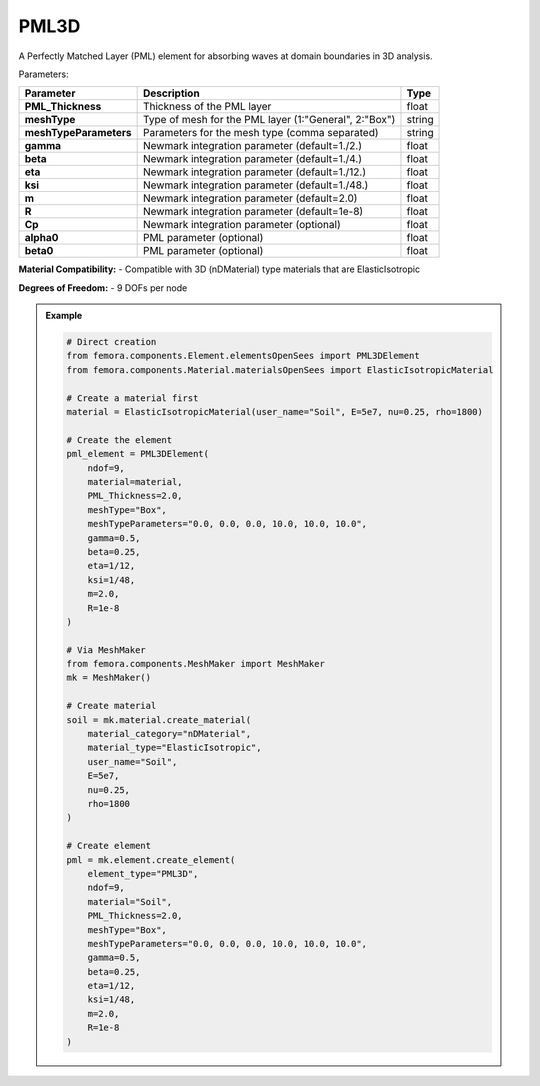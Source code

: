PML3D
""""""""""""""""""""""""""""

A Perfectly Matched Layer (PML) element for absorbing waves at domain boundaries in 3D analysis.

Parameters:

.. list-table:: 
    :header-rows: 1

    * - Parameter
      - Description
      - Type
    * - **PML_Thickness**
      - Thickness of the PML layer
      - float
    * - **meshType**
      - Type of mesh for the PML layer (1:"General", 2:"Box")
      - string
    * - **meshTypeParameters**
      - Parameters for the mesh type (comma separated)
      - string
    * - **gamma**
      - Newmark integration parameter (default=1./2.)
      - float
    * - **beta**
      - Newmark integration parameter (default=1./4.)
      - float
    * - **eta**
      - Newmark integration parameter (default=1./12.)
      - float
    * - **ksi**
      - Newmark integration parameter (default=1./48.)
      - float
    * - **m**
      - Newmark integration parameter (default=2.0)
      - float
    * - **R**
      - Newmark integration parameter (default=1e-8)
      - float
    * - **Cp**
      - Newmark integration parameter (optional)
      - float
    * - **alpha0**
      - PML parameter (optional)
      - float
    * - **beta0**
      - PML parameter (optional)
      - float

**Material Compatibility:**
- Compatible with 3D (nDMaterial) type materials that are ElasticIsotropic

**Degrees of Freedom:**
- 9 DOFs per node

.. admonition:: Example
    :class: note

    .. code-block:: python

        # Direct creation
        from femora.components.Element.elementsOpenSees import PML3DElement
        from femora.components.Material.materialsOpenSees import ElasticIsotropicMaterial

        # Create a material first
        material = ElasticIsotropicMaterial(user_name="Soil", E=5e7, nu=0.25, rho=1800)

        # Create the element
        pml_element = PML3DElement(
            ndof=9,
            material=material,
            PML_Thickness=2.0,
            meshType="Box",
            meshTypeParameters="0.0, 0.0, 0.0, 10.0, 10.0, 10.0",
            gamma=0.5,
            beta=0.25,
            eta=1/12,
            ksi=1/48,
            m=2.0,
            R=1e-8
        )

        # Via MeshMaker
        from femora.components.MeshMaker import MeshMaker
        mk = MeshMaker()

        # Create material
        soil = mk.material.create_material(
            material_category="nDMaterial",
            material_type="ElasticIsotropic",
            user_name="Soil",
            E=5e7,
            nu=0.25,
            rho=1800
        )

        # Create element
        pml = mk.element.create_element(
            element_type="PML3D",
            ndof=9,
            material="Soil",
            PML_Thickness=2.0,
            meshType="Box",
            meshTypeParameters="0.0, 0.0, 0.0, 10.0, 10.0, 10.0",
            gamma=0.5,
            beta=0.25,
            eta=1/12,
            ksi=1/48,
            m=2.0,
            R=1e-8
        )